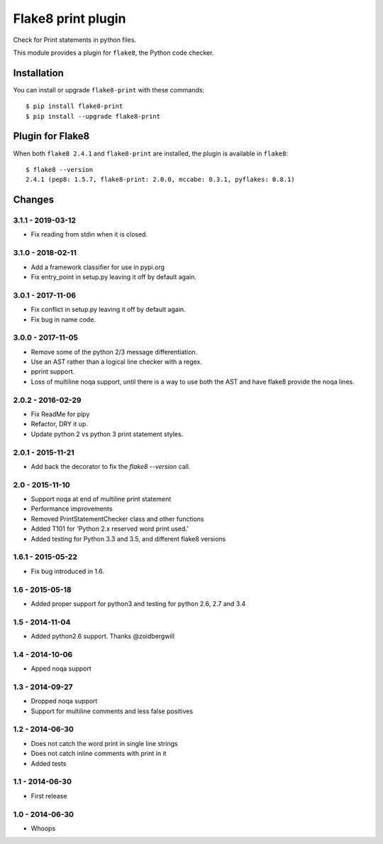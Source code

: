 Flake8 print plugin
===================

Check for Print statements in python files.

This module provides a plugin for ``flake8``, the Python code checker.


Installation
------------

You can install or upgrade ``flake8-print`` with these commands::

  $ pip install flake8-print
  $ pip install --upgrade flake8-print


Plugin for Flake8
-----------------

When both ``flake8 2.4.1`` and ``flake8-print`` are installed, the plugin is
available in ``flake8``::

    $ flake8 --version
    2.4.1 (pep8: 1.5.7, flake8-print: 2.0.0, mccabe: 0.3.1, pyflakes: 0.8.1)


Changes
-------

3.1.1 - 2019-03-12
``````````````````

* Fix reading from stdin when it is closed.

3.1.0 - 2018-02-11
``````````````````
* Add a framework classifier for use in pypi.org
* Fix entry_point in setup.py leaving it off by default again.

3.0.1 - 2017-11-06
``````````````````
* Fix conflict in setup.py leaving it off by default again.
* Fix bug in name code.

3.0.0 - 2017-11-05
``````````````````
* Remove some of the python 2/3 message differentiation.
* Use an AST rather than a logical line checker with a regex.
* pprint support.
* Loss of multiline noqa support, until there is a way to use both the AST and have flake8 provide the noqa lines.


2.0.2 - 2016-02-29
``````````````````
* Fix ReadMe for pipy
* Refactor, DRY it up.
* Update python 2 vs python 3 print statement styles.

2.0.1 - 2015-11-21
``````````````````
* Add back the decorator to fix the `flake8 --version` call.

2.0 - 2015-11-10
````````````````
* Support noqa at end of multiline print statement
* Performance improvements
* Removed PrintStatementChecker class and other functions
* Added T101 for 'Python 2.x reserved word print used.'
* Added testing for Python 3.3 and 3.5, and different flake8 versions

1.6.1 - 2015-05-22
``````````````````
* Fix bug introduced in 1.6.

1.6 - 2015-05-18
````````````````
* Added proper support for python3 and testing for python 2.6, 2.7 and 3.4

1.5 - 2014-11-04
````````````````
* Added python2.6 support. Thanks @zoidbergwill

1.4 - 2014-10-06
````````````````
* Apped noqa support

1.3 - 2014-09-27
````````````````
* Dropped noqa support
* Support for multiline comments and less false positives

1.2 - 2014-06-30
````````````````
* Does not catch the word print in single line strings
* Does not catch inline comments with print in it
* Added tests

1.1 - 2014-06-30
````````````````
* First release

1.0 - 2014-06-30
````````````````
* Whoops
